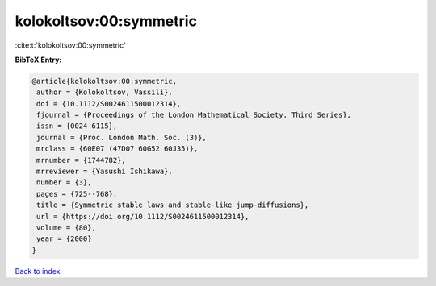kolokoltsov:00:symmetric
========================

:cite:t:`kolokoltsov:00:symmetric`

**BibTeX Entry:**

.. code-block:: bibtex

   @article{kolokoltsov:00:symmetric,
    author = {Kolokoltsov, Vassili},
    doi = {10.1112/S0024611500012314},
    fjournal = {Proceedings of the London Mathematical Society. Third Series},
    issn = {0024-6115},
    journal = {Proc. London Math. Soc. (3)},
    mrclass = {60E07 (47D07 60G52 60J35)},
    mrnumber = {1744782},
    mrreviewer = {Yasushi Ishikawa},
    number = {3},
    pages = {725--768},
    title = {Symmetric stable laws and stable-like jump-diffusions},
    url = {https://doi.org/10.1112/S0024611500012314},
    volume = {80},
    year = {2000}
   }

`Back to index <../By-Cite-Keys.rst>`_
